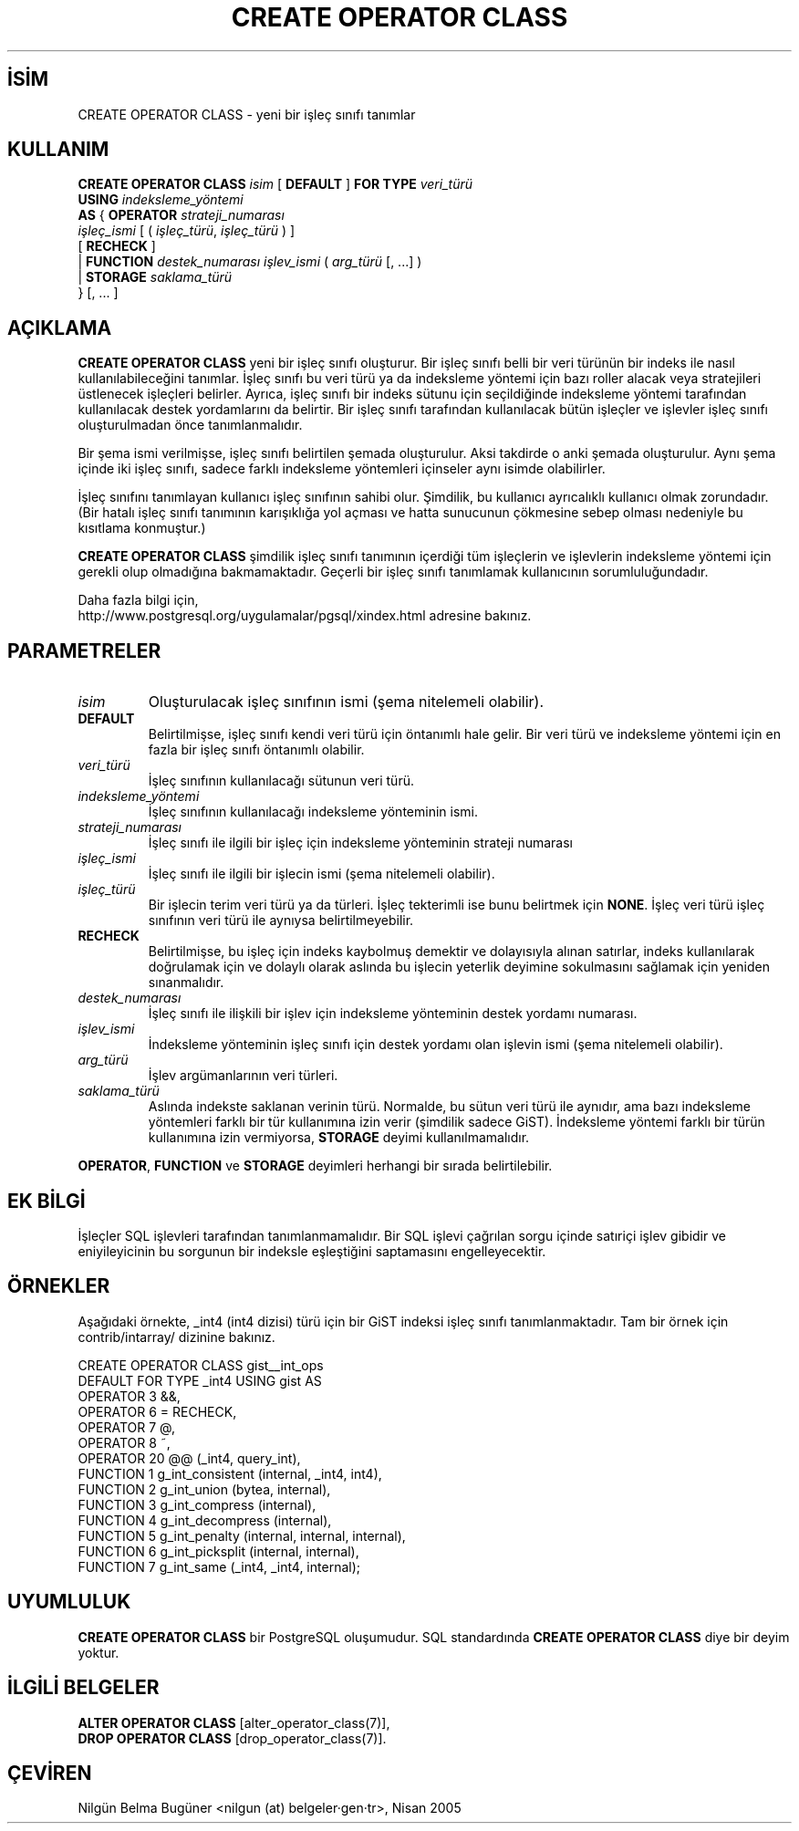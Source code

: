 .\" http://belgeler.org \N'45' 2006\N'45'11\N'45'26T10:18:35+02:00  
.TH "CREATE OPERATOR CLASS" 7 "" "PostgreSQL" "SQL \N'45' Dil Deyimleri"
.nh   
.SH İSİM
CREATE OPERATOR CLASS \N'45' yeni bir işleç sınıfı tanımlar   
.SH KULLANIM 
.nf
\fBCREATE OPERATOR CLASS\fR \fIisim\fR [ \fBDEFAULT\fR ] \fBFOR TYPE\fR \fIveri_türü\fR
\    \fBUSING\fR \fIindeksleme_yöntemi\fR
\    \fBAS\fR {  \fBOPERATOR\fR \fIstrateji_numarası\fR
\              \fIişleç_ismi\fR [ ( \fIişleç_türü\fR, \fIişleç_türü\fR ) ]
\              [ \fBRECHECK\fR ]
\         | \fBFUNCTION\fR \fIdestek_numarası\fR \fIişlev_ismi\fR ( \fIarg_türü\fR [, ...] )
\         | \fBSTORAGE\fR \fIsaklama_türü\fR
\        } [, ... ]
.fi
    
.SH AÇIKLAMA
\fBCREATE OPERATOR CLASS\fR yeni bir işleç sınıfı oluşturur. Bir işleç sınıfı belli bir veri türünün bir indeks ile nasıl kullanılabileceğini tanımlar. İşleç sınıfı bu veri türü ya da indeksleme yöntemi için bazı roller alacak veya stratejileri üstlenecek işleçleri belirler. Ayrıca, işleç sınıfı bir indeks sütunu için seçildiğinde indeksleme yöntemi tarafından kullanılacak destek yordamlarını da belirtir. Bir işleç sınıfı tarafından kullanılacak bütün işleçler ve işlevler işleç sınıfı oluşturulmadan önce tanımlanmalıdır.   

Bir şema ismi verilmişse, işleç sınıfı belirtilen şemada oluşturulur. Aksi takdirde o anki şemada oluşturulur. Aynı şema içinde iki işleç sınıfı, sadece farklı indeksleme yöntemleri içinseler aynı isimde olabilirler.   

İşleç sınıfını tanımlayan kullanıcı işleç sınıfının sahibi olur. Şimdilik, bu kullanıcı ayrıcalıklı kullanıcı olmak zorundadır. (Bir hatalı işleç sınıfı tanımının karışıklığa yol açması ve hatta sunucunun çökmesine sebep olması nedeniyle bu kısıtlama konmuştur.)   

\fBCREATE OPERATOR CLASS\fR şimdilik işleç sınıfı tanımının içerdiği tüm işleçlerin ve işlevlerin indeksleme yöntemi için gerekli olup olmadığına bakmamaktadır. Geçerli bir işleç sınıfı tanımlamak kullanıcının sorumluluğundadır.   

Daha fazla bilgi için,
.br
http://www.postgresql.org/uygulamalar/pgsql/xindex.html adresine bakınız.   

.SH PARAMETRELER   
.br
.ns
.TP 
\fIisim\fR
Oluşturulacak işleç sınıfının ismi (şema nitelemeli olabilir).     

.TP 
\fBDEFAULT\fR
Belirtilmişse, işleç sınıfı kendi veri türü için öntanımlı hale gelir. Bir veri türü ve indeksleme yöntemi için en fazla bir işleç sınıfı öntanımlı olabilir.     

.TP 
\fIveri_türü\fR
İşleç sınıfının kullanılacağı sütunun veri türü.     

.TP 
\fIindeksleme_yöntemi\fR
İşleç sınıfının kullanılacağı indeksleme yönteminin ismi.     

.TP 
\fIstrateji_numarası\fR
İşleç sınıfı ile ilgili bir işleç için indeksleme yönteminin strateji numarası     

.TP 
\fIişleç_ismi\fR
İşleç sınıfı ile ilgili bir işlecin ismi (şema nitelemeli olabilir).     

.TP 
\fIişleç_türü\fR
Bir işlecin terim veri türü ya da türleri. İşleç tekterimli ise bunu belirtmek için  \fBNONE\fR.  İşleç veri türü işleç sınıfının veri türü ile aynıysa belirtilmeyebilir.     

.TP 
\fBRECHECK\fR
Belirtilmişse, bu işleç için indeks kaybolmuş demektir ve dolayısıyla alınan satırlar, indeks kullanılarak doğrulamak için ve dolaylı olarak aslında bu işlecin yeterlik deyimine sokulmasını sağlamak için yeniden sınanmalıdır.     

.TP 
\fIdestek_numarası\fR
İşleç sınıfı ile ilişkili bir işlev için indeksleme yönteminin destek yordamı numarası.     

.TP 
\fIişlev_ismi\fR
İndeksleme yönteminin işleç sınıfı için destek yordamı olan işlevin ismi (şema nitelemeli olabilir).     

.TP 
\fIarg_türü\fR
İşlev argümanlarının veri türleri.     

.TP 
\fIsaklama_türü\fR
Aslında indekste saklanan verinin türü. Normalde, bu sütun veri türü ile aynıdır, ama bazı indeksleme yöntemleri farklı bir tür kullanımına izin verir (şimdilik sadece GiST). İndeksleme yöntemi farklı bir türün kullanımına izin vermiyorsa, \fBSTORAGE\fR deyimi kullanılmamalıdır.     

.PP
\fBOPERATOR\fR, \fBFUNCTION\fR ve \fBSTORAGE\fR deyimleri herhangi bir sırada belirtilebilir.   

.SH EK BİLGİ
İşleçler SQL işlevleri tarafından tanımlanmamalıdır. Bir SQL işlevi çağrılan sorgu içinde satıriçi işlev gibidir ve eniyileyicinin bu sorgunun bir indeksle eşleştiğini saptamasını engelleyecektir.   

.SH ÖRNEKLER
Aşağıdaki örnekte, _int4 (int4 dizisi) türü için bir GiST indeksi işleç sınıfı tanımlanmaktadır. Tam bir örnek için contrib/intarray/ dizinine bakınız.   


.nf
CREATE OPERATOR CLASS gist__int_ops
\    DEFAULT FOR TYPE _int4 USING gist AS
\        OPERATOR    3    &&,
\        OPERATOR    6    =       RECHECK,
\        OPERATOR    7    @,
\        OPERATOR    8    ~,
\        OPERATOR    20   @@ (_int4, query_int),
\        FUNCTION    1    g_int_consistent (internal, _int4, int4),
\        FUNCTION    2    g_int_union (bytea, internal),
\        FUNCTION    3    g_int_compress (internal),
\        FUNCTION    4    g_int_decompress (internal),
\        FUNCTION    5    g_int_penalty (internal, internal, internal),
\        FUNCTION    6    g_int_picksplit (internal, internal),
\        FUNCTION    7    g_int_same (_int4, _int4, internal);
.fi  

.SH UYUMLULUK
\fBCREATE OPERATOR CLASS\fR bir PostgreSQL oluşumudur.  SQL standardında \fBCREATE OPERATOR CLASS\fR diye bir deyim yoktur.   

.SH İLGİLİ BELGELER
\fBALTER OPERATOR CLASS\fR [alter_operator_class(7)],
.br
\fBDROP OPERATOR CLASS\fR [drop_operator_class(7)].   

.SH ÇEVİREN
Nilgün Belma Bugüner <nilgun (at) belgeler·gen·tr>, Nisan 2005 
 
    
